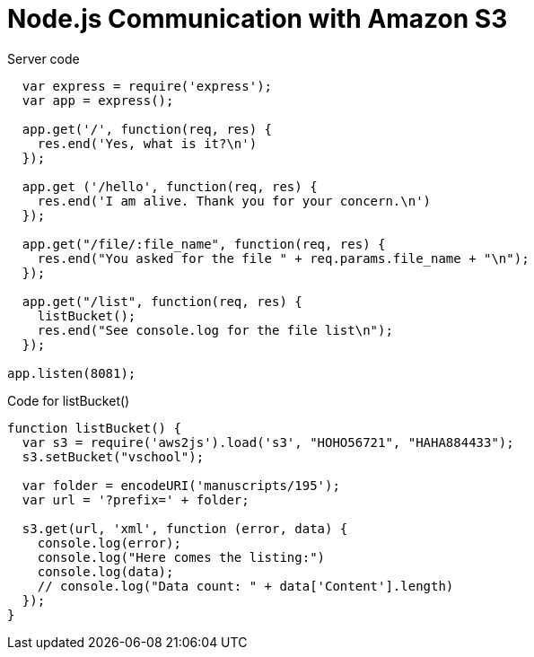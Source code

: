 = Node.js Communication with Amazon S3


.Server code
[source, javascript]
--
  var express = require('express');
  var app = express();

  app.get('/', function(req, res) {
    res.end('Yes, what is it?\n')
  });

  app.get ('/hello', function(req, res) {
    res.end('I am alive. Thank you for your concern.\n')
  });

  app.get("/file/:file_name", function(req, res) {
    res.end("You asked for the file " + req.params.file_name + "\n");
  });

  app.get("/list", function(req, res) {
    listBucket();
    res.end("See console.log for the file list\n");
  });

app.listen(8081);
--


.Code for listBucket()
[source, javascript]
--
function listBucket() {
  var s3 = require('aws2js').load('s3', "HOHO56721", "HAHA884433");
  s3.setBucket("vschool");

  var folder = encodeURI('manuscripts/195');
  var url = '?prefix=' + folder;

  s3.get(url, 'xml', function (error, data) {
    console.log(error);
    console.log("Here comes the listing:")
    console.log(data);
    // console.log("Data count: " + data['Content'].length)
  });
}
